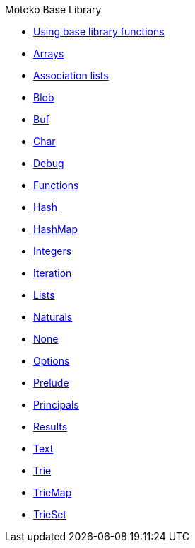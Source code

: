 .Motoko Base Library
* xref:stdlib-intro.adoc[Using base library functions]
* xref:./Array.adoc[Arrays]
* xref:./AssocList.adoc[Association lists]
* xref:./Blob.adoc[Blob]
* xref:./Buf.adoc[Buf]
* xref:./Char.adoc[Char]
* xref:./Debug.adoc[Debug]
* xref:./Function.adoc[Functions]
* xref:Hash.adoc[Hash]
* xref:HashMap.adoc[HashMap]
* xref:./Int.adoc[Integers]
* xref:./Iter.adoc[Iteration]
* xref:./List.adoc[Lists]
* xref:./Nat.adoc[Naturals]
* xref:./None.adoc[None]
* xref:./Option.adoc[Options]
* xref:./Prelude.adoc[Prelude]
* xref:./Principal.adoc[Principals]
* xref:./Result.adoc[Results]
* xref:./Text.adoc[Text]
* xref:./Trie.adoc[Trie]
* xref:./TrieMap.adoc[TrieMap]
* xref:./TrieSet.adoc[TrieSet]